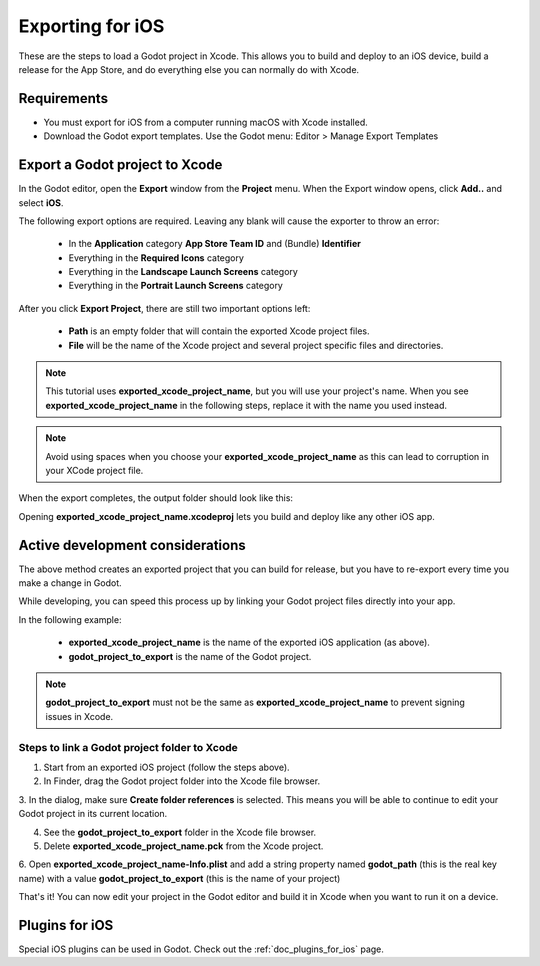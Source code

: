 .. _doc_exporting_for_ios:

Exporting for iOS
=================

These are the steps to load a Godot project in Xcode. This allows you to
build and deploy to an iOS device, build a release for the App Store, and
do everything else you can normally do with Xcode.

Requirements
------------

-  You must export for iOS from a computer running macOS with Xcode installed.
-  Download the Godot export templates. Use the Godot menu: Editor > Manage Export Templates

Export a Godot project to Xcode
-------------------------------

In the Godot editor, open the **Export** window from the **Project** menu. When the
Export window opens, click **Add..** and select **iOS**.

The following export options are required. Leaving any blank will cause the
exporter to throw an error:

  * In the **Application** category **App Store Team ID** and (Bundle) **Identifier**
  * Everything in the **Required Icons** category
  * Everything in the **Landscape Launch Screens** category
  * Everything in the **Portrait Launch Screens** category

After you click **Export Project**, there are still two important options left:

  * **Path** is an empty folder that will contain the exported Xcode project files.
  * **File** will be the name of the Xcode project and several project specific files and directories.

.. image:: img/ios_export_file.png

.. note:: This tutorial uses **exported_xcode_project_name**, but you will use your
          project's name. When you see **exported_xcode_project_name**
          in the following steps, replace it with the name you used instead.

.. note:: Avoid using spaces when you choose your **exported_xcode_project_name** as
          this can lead to corruption in your XCode project file.

When the export completes, the output folder should look like this:

.. image:: img/ios_export_output.png

Opening **exported_xcode_project_name.xcodeproj** lets you build and deploy
like any other iOS app.

Active development considerations
---------------------------------

The above method creates an exported project that you can build for
release, but you have to re-export every time you make a change in Godot.

While developing, you can speed this process up by linking your
Godot project files directly into your app.

In the following example:

  * **exported_xcode_project_name** is the name of the exported iOS application (as above).
  * **godot_project_to_export** is the name of the Godot project.

.. note:: **godot_project_to_export** must not be the same as **exported_xcode_project_name**
          to prevent signing issues in Xcode.

Steps to link a Godot project folder to Xcode
~~~~~~~~~~~~~~~~~~~~~~~~~~~~~~~~~~~~~~~~~~~~~

1. Start from an exported iOS project (follow the steps above).
2. In Finder, drag the Godot project folder into the Xcode file browser.

.. image:: img/ios_export_add_dir.png

3. In the dialog, make sure **Create folder references** is selected. This means
you will be able to continue to edit your Godot project in its current location.

.. image:: img/ios_export_file_ref.png

4. See the **godot_project_to_export** folder in the Xcode file browser.
5. Delete **exported_xcode_project_name.pck** from the Xcode project.

.. image:: img/ios_export_delete_pck.png

6. Open **exported_xcode_project_name-Info.plist** and add a string property named
**godot_path** (this is the real key name) with a value **godot_project_to_export**
(this is the name of your project)

.. image:: img/ios_export_set_path.png

That's it! You can now edit your project in the Godot editor and build it
in Xcode when you want to run it on a device.

Plugins for iOS
---------------

Special iOS plugins can be used in Godot. Check out the
:ref:`doc_plugins_for_ios` page.
